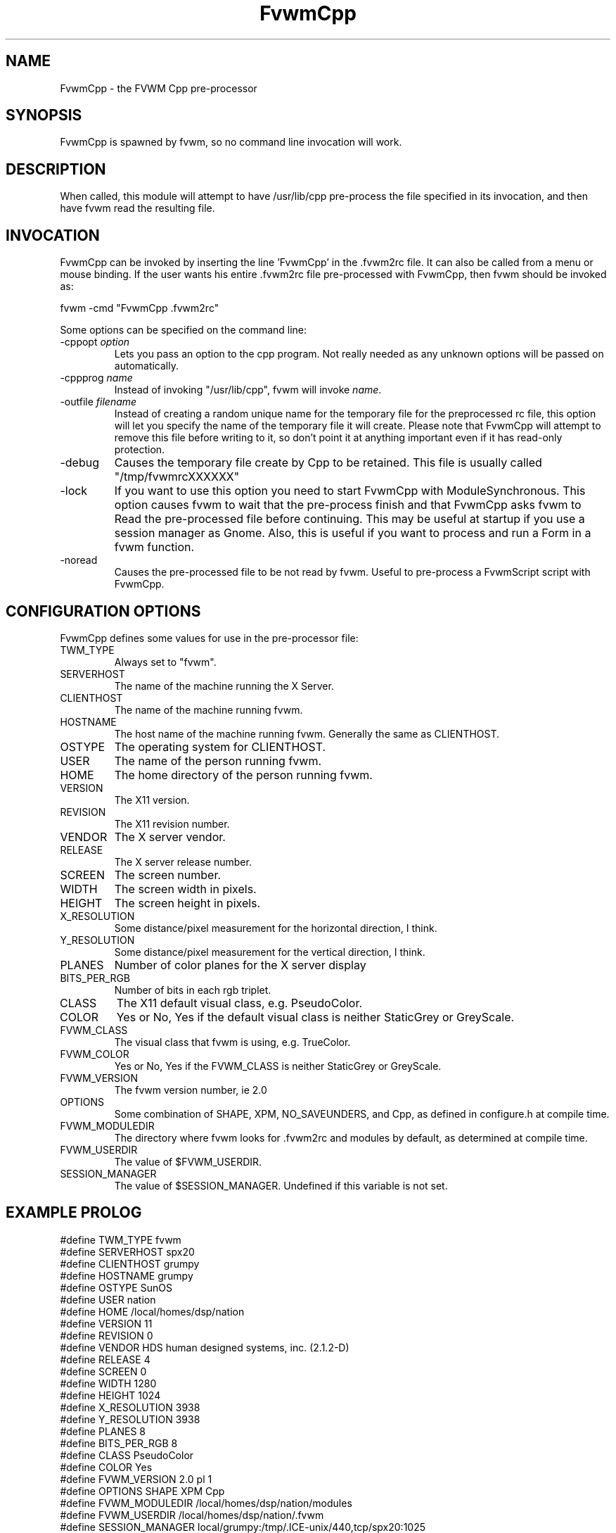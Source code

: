 .\" t
.\" @(#)FvwmCpp.1	1/28/94
.de EX		\"Begin example
.ne 5
.if n .sp 1
.if t .sp .5
.nf
.in +.5i
..
.de EE
.fi
.in -.5i
.if n .sp 1
.if t .sp .5
..
.TH FvwmCpp 1 "25 April 2002" FVWM "FVWM Modules"
.UC
.SH NAME
FvwmCpp \- the FVWM  Cpp pre-processor
.SH SYNOPSIS
FvwmCpp is spawned by fvwm, so no command line invocation will work.

.SH DESCRIPTION
When called, this module will attempt to have /usr/lib/cpp pre-process
the file specified in its invocation, and then have fvwm read the
resulting file.

.SH INVOCATION
FvwmCpp can be invoked by inserting the line 'FvwmCpp' in the .fvwm2rc
file. It can also be called from a menu or mouse binding.  If the user
wants his entire .fvwm2rc file pre-processed with FvwmCpp, then fvwm
should be invoked as:

.EX
fvwm -cmd "FvwmCpp .fvwm2rc"
.EE

Some options can be specified on the command line:
.TP
-cppopt \fIoption\fP
Lets you pass an option to the cpp program.  Not really needed as any unknown
options will be passed on automatically.

.TP
-cppprog \fIname\fP
Instead of invoking "/usr/lib/cpp", fvwm will invoke \fIname\fP.

.TP
-outfile \fIfilename\fP
Instead of creating a random unique name for the temporary file for
the preprocessed rc file, this option will let you specify the name of
the temporary file it will create.  Please note that FvwmCpp will attempt
to remove this file before writing to it, so don't point it at anything
important even if it has read-only protection.

.IP -debug
Causes the temporary file create by Cpp to
be retained. This file is usually called "/tmp/fvwmrcXXXXXX"

.IP -lock
If you want to use this option you need to start FvwmCpp with
ModuleSynchronous. This option causes fvwm to wait that the pre-process
finish and that FvwmCpp asks fvwm to Read the pre-processed file before
continuing. This may be useful at startup if you use a session manager
as Gnome. Also, this is useful if you want to process and run a Form in
a fvwm function.

.IP -noread
Causes the pre-processed file to be not read by fvwm. Useful to
pre-process a FvwmScript script with FvwmCpp.

.SH CONFIGURATION OPTIONS
FvwmCpp defines some values for use in the pre-processor file:

.IP TWM_TYPE
Always set to "fvwm".
.IP SERVERHOST
The name of the machine running the X Server.
.IP CLIENTHOST
The name of the machine running fvwm.
.IP HOSTNAME
The host name of the machine running fvwm. Generally the same as CLIENTHOST.
.IP OSTYPE
The operating system for CLIENTHOST.
.IP USER
The name of the person running fvwm.
.IP HOME
The home directory of the person running fvwm.
.IP VERSION
The X11 version.
.IP REVISION
The X11 revision number.
.IP VENDOR
The X server vendor.
.IP RELEASE
The X server release number.
.IP SCREEN
The screen number.
.IP WIDTH
The screen width in pixels.
.IP HEIGHT
The screen height in pixels.
.IP X_RESOLUTION
Some distance/pixel measurement for the horizontal direction, I think.
.IP Y_RESOLUTION
Some distance/pixel measurement for the vertical direction, I think.
.IP PLANES
Number of color planes for the X server display
.IP BITS_PER_RGB
Number of bits in each rgb triplet.
.IP CLASS
The X11 default visual class, e.g. PseudoColor.
.IP COLOR
Yes or No, Yes if the default visual class is neither StaticGrey or GreyScale.
.IP FVWM_CLASS
The visual class that fvwm is using, e.g. TrueColor.
.IP FVWM_COLOR
Yes or No, Yes if the FVWM_CLASS is neither StaticGrey or GreyScale.
.IP FVWM_VERSION
The fvwm version number, ie 2.0
.IP OPTIONS
Some combination of SHAPE, XPM, NO_SAVEUNDERS, and Cpp, as defined in
configure.h at compile time.
.IP FVWM_MODULEDIR
The directory where fvwm looks for .fvwm2rc and modules by default, as
determined at compile time.
.IP FVWM_USERDIR
The value of $FVWM_USERDIR.
.IP SESSION_MANAGER
The value of $SESSION_MANAGER. Undefined if this variable is not set.

.SH EXAMPLE PROLOG

.EX
#define TWM_TYPE fvwm
#define SERVERHOST spx20
#define CLIENTHOST grumpy
#define HOSTNAME grumpy
#define OSTYPE SunOS
#define USER nation
#define HOME /local/homes/dsp/nation
#define VERSION 11
#define REVISION 0
#define VENDOR HDS human designed systems, inc. (2.1.2-D)
#define RELEASE 4
#define SCREEN 0
#define WIDTH 1280
#define HEIGHT 1024
#define X_RESOLUTION 3938
#define Y_RESOLUTION 3938
#define PLANES 8
#define BITS_PER_RGB 8
#define CLASS PseudoColor
#define COLOR Yes
#define FVWM_VERSION 2.0 pl 1
#define OPTIONS SHAPE XPM Cpp
#define FVWM_MODULEDIR /local/homes/dsp/nation/modules
#define FVWM_USERDIR /local/homes/dsp/nation/.fvwm
#define SESSION_MANAGER local/grumpy:/tmp/.ICE-unix/440,tcp/spx20:1025
.EE

.SH BUGS
Module configurations do not become active until fvwm has restarted
if you use FvwmCpp on startup. FvwmCpp creates a temporary file
and passes this to fvwm, so you would have to edit this file too.
There are some problems with comments in your .fvwm2rc file.
The comment sign # is misinterpreted by the preprocessor.
This has usually no impact on functionality but generates
annoying warning messages.
The sequence /* is interpreted as the start of a C comment what
is probably not what you want in a filename. You might want to try
/?* (for filenames only) or /\\* or "/*" instead. Depending on
your preprocessor you may have the same problem with "//".
Macros are not replaced within single (') or double quotes (\"). Use
back quotes (`) to circumvent this. Fvwm accepts back quotes for
quoting and at least FvwmButtons does too.
The preprocessor may place a space after a macro substitution, so
with
.EX
#define MYCOMMAND ls
"Exec "MYCOMMAND" -l"
.EE
you might get
.EX
"Exec "ls " -l" (two words)
.EE
and not
.EX
"Exec "ls" -l" (one word).
.EE

If you use gcc you can use this invocation to turn off '//'
comments:

.EX
FvwmCpp -Cppprog '/your/path/to/gcc -C -E -' <filename>
.EE

.SH AUTHOR
FvwmCpp is the result of a random bit mutation on a hard disk,
presumably a result of a  cosmic-ray or some such thing.
